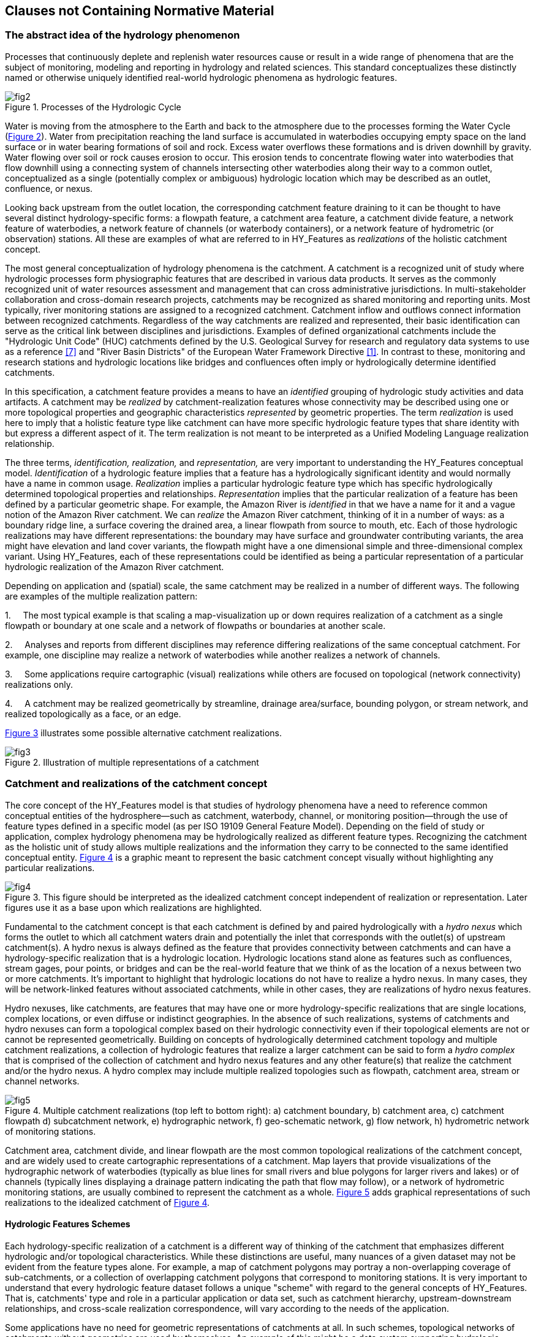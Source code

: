 == Clauses not Containing Normative Material

=== The abstract idea of the hydrology phenomenon

Processes that continuously deplete and replenish water resources cause
or result in a wide range of phenomena that are the subject of
monitoring, modeling and reporting in hydrology and related sciences.
This standard conceptualizes these distinctly named or otherwise
uniquely identified real-world hydrologic phenomena as hydrologic
features.

[#figure2]
.Processes of the Hydrologic Cycle
image::figures/fig2.png[]

Water is moving from the atmosphere to the Earth and back to the
atmosphere due to the processes forming the Water Cycle
(link:#figure2[Figure 2]). Water from precipitation reaching the land
surface is accumulated in waterbodies occupying empty space on the land
surface or in water bearing formations of soil and rock. Excess water overflows
these formations and is driven downhill by gravity. Water flowing over soil or
rock causes erosion to occur. This erosion tends to concentrate flowing
water into waterbodies that flow downhill using a connecting system of
channels intersecting other waterbodies along their way to a common
outlet, conceptualized as a single (potentially complex or ambiguous)
hydrologic location which may be described as an outlet, confluence, or
nexus.

Looking back upstream from the outlet location, the corresponding
catchment feature draining to it can be thought to have several distinct
hydrology-specific forms: a flowpath feature, a catchment area feature,
a catchment divide feature, a network feature of waterbodies, a network
feature of channels (or waterbody containers), or a network feature of
hydrometric (or observation) stations. All these are examples of what
are referred to in HY_Features as _realizations_ of the holistic
catchment concept.

The most general conceptualization of hydrology phenomena is the
catchment. A catchment is a recognized unit of study where hydrologic
processes form physiographic features that are described in various data
products. It serves as the commonly recognized unit of water resources
assessment and management that can cross administrative jurisdictions.
In multi-stakeholder collaboration and cross-domain research projects,
catchments may be recognized as shared monitoring and reporting units.
Most typically, river monitoring stations are assigned to a recognized
catchment. Catchment inflow and outflows connect information between
recognized catchments. Regardless of the way catchments are realized and
represented, their basic identification can serve as the critical link
between disciplines and jurisdictions. Examples of defined
organizational catchments include the "Hydrologic Unit Code" (HUC)
catchments defined by the U.S. Geological Survey for research and
regulatory data systems to use as a reference link:#USGS1992[[7\]] and
"River Basin Districts" of the European Water Framework Directive
link:#EC2000[[1\]]. In contrast to these, monitoring and research
stations and hydrologic locations like bridges and confluences often
imply or hydrologically determine identified catchments.

In this specification, a catchment feature provides a means to have an
_identified_ grouping of hydrologic study activities and data artifacts.
A catchment may be _realized_ by catchment-realization features whose
connectivity may be described using one or more topological properties
and geographic characteristics _represented_ by geometric properties.
The term _realization_ is used here to imply that a holistic feature
type like catchment can have more specific hydrologic feature types that
share identity with but express a different aspect of it. The term
realization is not meant to be interpreted as a Unified Modeling
Language realization relationship.

The three terms, _identification, realization,_ and _representation,_
are very important to understanding the HY_Features conceptual model.
_Identification_ of a hydrologic feature implies that a feature has a
hydrologically significant identity and would normally have a name in
common usage. _Realization_ implies a particular hydrologic feature type
which has specific hydrologically determined topological properties and
relationships. _Representation_ implies that the particular realization
of a feature has been defined by a particular geometric shape. For
example, the Amazon River is _identified_ in that we have a name for it
and a vague notion of the Amazon River catchment. We can _realize_ the
Amazon River catchment, thinking of it in a number of ways: as a
boundary ridge line, a surface covering the drained area, a linear
flowpath from source to mouth, etc. Each of those hydrologic
realizations may have different representations: the boundary may have
surface and groundwater contributing variants, the area might have
elevation and land cover variants, the flowpath might have a one
dimensional simple and three-dimensional complex variant. Using
HY_Features, each of these representations could be identified as being
a particular representation of a particular hydrologic realization of
the Amazon River catchment.

Depending on application and (spatial) scale, the same catchment may be
realized in a number of different ways. The following are examples of
the multiple realization pattern:

1.     The most typical example is that scaling a map-visualization up
or down requires realization of a catchment as a single flowpath or
boundary at one scale and a network of flowpaths or boundaries at
another scale.

2.     Analyses and reports from different disciplines may reference
differing realizations of the same conceptual catchment. For example,
one discipline may realize a network of waterbodies while another
realizes a network of channels.

3.     Some applications require cartographic (visual) realizations
while others are focused on topological (network connectivity)
realizations only.

4.     A catchment may be realized geometrically by streamline, drainage
area/surface, bounding polygon, or stream network, and realized
topologically as a face, or an edge.

link:#figure3[Figure 3] illustrates some possible alternative catchment
realizations.

[#figure3]
.Illustration of multiple representations of a catchment
image::figures/fig3.png[]

=== Catchment and realizations of the catchment concept

The core concept of the HY_Features model is that studies of hydrology
phenomena have a need to reference common conceptual entities of the
hydrosphere--such as catchment, waterbody, channel, or monitoring
position--through the use of feature types defined in a specific model
(as per ISO 19109 General Feature Model). Depending on the field of
study or application, complex hydrology phenomena may be hydrologically
realized as different feature types. Recognizing the catchment as the
holistic unit of study allows multiple realizations and the information
they carry to be connected to the same identified conceptual entity.
link:#figure4[Figure 4] is a graphic meant to represent the basic catchment
concept visually without highlighting any particular realizations.

[#figure4]
.This figure should be interpreted as the idealized catchment concept independent of realization or representation. Later figures use it as a base upon which realizations are highlighted.
image::figures/fig4.png[]

Fundamental to the catchment concept is that each catchment is defined
by and paired hydrologically with a __hydro nexus__ which forms the
outlet to which all catchment waters drain and potentially the inlet
that corresponds with the outlet(s) of upstream catchment(s). A hydro
nexus is always defined as the feature that provides connectivity
between catchments and can have a hydrology-specific realization that is
a hydrologic location. Hydrologic locations stand alone as features such
as confluences, stream gages, pour points, or bridges and can be the
real-world feature that we think of as the location of a nexus between
two or more catchments. It's important to highlight that hydrologic
locations do not have to realize a hydro nexus. In many cases, they will
be network-linked features without associated catchments, while in other
cases, they are realizations of hydro nexus features.

Hydro nexuses, like catchments, are features that may have one or more
hydrology-specific realizations that are single locations, complex
locations, or even diffuse or indistinct geographies. In the absence of
such realizations, systems of catchments and hydro nexuses can form a
topological complex based on their hydrologic connectivity even if their
topological elements are not or cannot be represented geometrically.
Building on concepts of hydrologically determined catchment topology and
multiple catchment realizations, a collection of hydrologic features
that realize a larger catchment can be said to form a _hydro complex_
that is comprised of the collection of catchment and hydro nexus
features and any other feature(s) that realize the catchment and/or the
hydro nexus. A hydro complex may include multiple realized topologies
such as flowpath, catchment area, stream or channel networks.

[#figure5]
.Multiple catchment realizations (top left to bottom right): a) catchment boundary, b) catchment area, [[flowpath]]c) catchment flowpath d) subcatchment network, e) hydrographic network, f) geo-schematic network, g) flow network, h) hydrometric network of monitoring stations.
image::figures/fig5.png[]

Catchment area, catchment divide, and linear flowpath are the most
common topological realizations of the catchment concept, and are widely
used to create cartographic representations of a catchment. Map layers
that provide visualizations of the hydrographic network of waterbodies
(typically as blue lines for small rivers and blue polygons for larger
rivers and lakes) or of channels (typically lines displaying a drainage
pattern indicating the path that flow may follow), or a network of
hydrometric monitoring stations, are usually combined to represent the
catchment as a whole. link:#figure5[Figure 5] adds graphical representations
of such realizations to the idealized catchment of link:#figure4[Figure 4].

==== Hydrologic Features Schemes
Each hydrology-specific realization of a catchment is a different way of
thinking of the catchment that emphasizes different hydrologic and/or
topological characteristics. While these distinctions are useful, many
nuances of a given dataset may not be evident from the feature types
alone. For example, a map of catchment polygons may portray a
non-overlapping coverage of sub-catchments, or a collection of
overlapping catchment polygons that correspond to monitoring stations.
It is very important to understand that every hydrologic feature dataset
follows a unique "scheme" with regard to the general concepts of
HY_Features. That is, catchments' type and role in a particular
application or data set, such as catchment hierarchy, upstream-downstream
relationships, and cross-scale realization correspondence, will vary
according to the needs of the application.

Some applications have no need for geometric representations of
catchments at all. In such schemes, topological networks of catchments
without geometries are used by themselves. An example of this might be a
data system supporting hydrologic modeling. Geospatial data may be used
to parameterize models that then run only using topological catchment
relationships. In this kind of scheme, the topological realization may
not correspond to a single geometric representation. For example, when
it is modeling a diffuse area of drainage between two model units, a
hydro nexus may take on the topological role of a node without
being represented geometrically as a single point.

A very common scheme that includes geometric representation is sometimes
referred to as the "reach-catchment" scheme and is typified by the U.S.
NHDPlus link:#MCKAY2012[[10\]]. In this case, the catchment network forms
a continuous coverage of incremental drainage units where each catchment
corresponds to one and only one flowpath. This scheme comes about as a result
of elevation derived hydrography where, at a given scale, incremental
drainage polygons are defined for every confluence-to-confluence
flowpath. This scheme can be described using HY_Features, but many of
its specific constraints and nuances are implementation details that
would be specified in a profile and/or implementation of HY_Features.

Considering data sets that include multiple realizations and/or
representations of features across two or more scales, the idea of the
implementation scheme is very important. For example, consider a dataset
that has high-resolution and low-resolution variants of
reach-catchments, as described above. The flowpaths of the
low-resolution catchments may or may not be represented by the union of
the set of high-resolution catchments' flowpaths that connect its inflow
to outflow. A scheme may also include different kinds of realizations or
representations for higher or lower resolution features. For example, at
one scale, all waterbodies in a network may be represented as linear
flowpaths merely connecting catchment inlet to catchment outlet. At
finer scales, the same waterbodies may be represented as waterbody
polygons that show inundated area or even as some form of mesh or
surface representing the containing bathymetry and/or the waterbody
volume. All these examples are supported by HY_Features, but would need
to be specified as a profile or with implementation by a particular
application.

Another example of a dataset-scheme is the idea of a "contracted
catchment" and a "contracted node" which are used in the Australian
Hydrological Geospatial Fabric link:#BOM2015[[11\]] to describe catchments,
and associated outlet locations. The word contracted is used as in a legal
contract, meaning that a "contracted node" is one for which a contract
that it will be realized and given a representation in future versions
of the dataset has been established. Many hydrologic data sets have
similar varying-levels of permanence and governance of features'
identity. As far as HY_Features is concerned, these are implementation
details that would be specified as a profile or implementation of the
model.

Specific feature types defined in the HY_Features model include
HY_HydroFeature (in section 7.3.1), HY_Catchment, HY_HydroNexus,
HY_CatchmentRealization, HY_HydroLocation, HY_CatchmentArea,
HY_CatchmentDivide, HY_Flowpath, HY_HydroNetwork and
HY_CartographicRealization (section 7.3.2).

=== Catchment topology and hierarchy
An unlimited number of overlapping catchments can potentially be defined
in a given region since every point in that region corresponds to some
catchment that drains to it. However, catchments are normally connected
in drainage networks and built around significant features of the
terrain such as confluences. Catchment networks, that might form a
continuous coverage of the landscape, provide continuity between
catchments, the ability to aggregate catchments, and to trace flow up-
or down-stream.

In a network of catchments, morphological detail may be specified in
many ways. Inflows and outflows are often complex where water flows out
of one catchment and into another. As shown in link:#figure6[Figure 6],
catchments may connect through simple confluences (Figure 6a), waterbodies
or wetlands (Figure 6c), intermittent or subsurface flows (Figure 6d), complex
braided streams (Figure 6e), or distributary systems like deltas (Figure
6f). In some situations, diffuse (multiple) inflows can be conceptually
joined in a 'conjoint' catchment (Figure 6b) and spread (multiple)
outflows may be joined in a catchment flowing out at a single,
conceptual outflow (Figure 6e).

[#figure6]
.Catchment connectivity examples (top left to bottom right): a) Simple catchments with one inflow and one outflow each; b) conjoint catchments with an ambiguous divide flowing into a single downstream catchment; c) catchments joining in a waterbody or wetland with no clear network at their shared nexus; d) catchments joining through intermittent or subsurface flows; e) catchments that join through areas of complex or braided channels with an ambiguous divide near their junction; f) catchments with distributary hydro nexuses such as in a delta.
image::figures/fig6.png[]

Although these cases require different geographic representations, they
can be represented using the same pattern of the catchment and hydro
nexus. Since all these cases can be specified referencing a simple
internal edge-node catchment topology, no special treatment is required
to handle the variation of flow processes. While link:#figure6[Figure 6]
illustrates a simple dendritic junction, and a method to handle complexity
through encapsulation, it's important to note that HY_Features can support
non-dendritic network topology where a given hydro nexus may be
distributary and contribute flow (be an inflow hydro nexus) to multiple
catchments.

Any catchment may also be nested in a larger containing catchment or
split into multiple sub units to define catchment hierarchies. Two types
of catchment hierarchical relations are supported in HY_Features: basic
nesting and dendritic aggregation. Basic nesting allows any catchment to
reference a containing catchment (link:#figure7[Figure 7]) without defining any
particular interconnections between the two. Dendritic aggregations
(link:#figure8[Figure 8]) consist of specialized dendritic catchments that
contribute exorheic flow to an outlet and support simple topological
relationships that allow determination of flow from upstream to downstream
catchments. Specialized interior catchments add support for endorheic flow or
interior drainage within dendritic aggregations.

[#figure7]
.Catchment hierarchy, with one catchment (dark grey C1) nested within another catchment (light grey C) and corresponding HY_Features UML classes.
image::figures/fig7.png[]

[#figure8]
.Catchment hierarchy with smaller catchments (C1, C2, C3) part of a dendritic catchment network, which is itself a catchment and corresponding HY_Features UML classes.
image::figures/fig8.png[]

=== Catchment network realization

As discussed above, catchments may have a number of hydrology-specific
realizations. A network of catchments that interact at hydro nexuses can
be realized as a network of catchment realizations. For example, a
network of catchments, each realized as a flowpath, can be realized as
the network of linear flowpath edges connected by hydro location nodes.
link:#figure9[Figure 9], link:#figure10[Figure 10], and
link:#figure11[Figure 11] illustrate how a single catchment C1
is realized as a catchment area (light grey catchment area A) and also
as a flowpath (red line F). Each catchment is potentially connected to
other catchments at its outflow nexus n1 (Figure 10) and/or inflow nexus
n2 (Figure 11). The flowpath geometry may trace the main flowpath
through the catchment or it could be a purely schematic straight-line
representation of a topological edge. Figure 9, Figure 10, and Figure
11, include UML diagrams that describe the hydrologic features
highlighted in the figures.

[#figure9]
.Catchment area (grey area A) and flowpath realization (red line F) that connects catchment inflow to outflow for a defined hydrologically significant unit (C1) and corresponding HY_Features UML classes.
image::figures/fig9.png[]

[#figure10]
.Catchment (C1), realized by a flowpath (red line F) and area (grey area A), contributes to a common outflow hydro nexus node (n1) and corresponding HY_Features UML classes.
image::figures/fig10.png[]

[#figure11]
.Catchment (C1), realized by a flowpath (red line F) and area (grey area A), receives inflow from hydro nexus node n2 and corresponding HY_Features UML classes.
image::figures/fig11.png[]

In a network of dendritic catchments, one or more catchments may
contribute outflow to a given hydro nexus, but only one catchment can
receive inflow from that nexus. This hydrology-specific topological
relationship is maintained regardless of the geometric representation of
the hydro location which realizes the nexus. The association role names
_inflow_ and _outflow_ are used to unambiguously describe the flow
direction at a hydro nexus with respect to a dendritic catchment.

Catchment networks that appear non-dendritic, such as broad river
bottoms with complex braided channels and two or more primary inflows,
can be modeled with HY_Features. While a catchment contributes flow to a
single outflow hydro nexus, there is no restriction on the number of
catchments contributing to a hydro nexus. Figure 12a illustrates a case
where hydro nexus nodes n2 and n3, both have two contributing catchments
and have one and two receiving catchments respectively. Such situations are
quite common in hydrologic systems. Examples include prairie pothole or ponded
wetland landscapes, networked urban drainage systems, waterbodies with multiple
outflows, and non-surface-contributing regions with ambiguous or complex
outflows. While HY_Features does not attempt to model all these types of
features, it does support non-dendritic catchments, if an application supports
them, and it provides mechanisms to encapsulate such real-world
complexity.

By introducing conjoint catchments that encapsulate non-dendritic parts,
such complex situations can also be modeled as dendritic networks of
catchments. link:#figure12[Figure 12] shows a non-dendritic stream network,
where it is not possible to determine to what extent flow from catchment F
contributes to catchments E or C (Figure 12a) without additional
information. Joining the catchments E, B, and C (Figure 12b) and
collapsing their inflow (/outflow) nexuses n2 and n3 into a single virtual
inflow hydro nexus, accumulates all the flow from catchments D and F in the
resulting catchment X. Some implementations could go even further,
eliminating node n2 and lumping catchment D into X as well. While not
required, this encapsulation approach can be used to model a complex
catchment topology as a simple dendritic network.

[#figure12]
.Non-dendritic stream network complexity: a) non-dendritic detailed flow b) unambiguous aggregated flow.
image::figures/fig12.png[]

The topological pattern of a catchment network is shared with all of its
hydrology-specific realizations, although the topological "level"
(solid, face, edge, node) of a realization may vary. A given scheme
topologically realizes catchments as a solid bounded by inflow/outflow
faces, a face bounded by inflow/outflow edges, or an edge bounded by
inflow/outflow nodes. A single catchment may also be realized as a
topological complex consisting of all of the flowpath edges, and hydro
location nodes forming the surface drainage of that catchment. The
topological role that each hydrology-specific realization feature plays
may or may not correspond directly to its geometric representation. For
example, a waterbody plays the role of a flowpath edge between its inlet
and outlet, but may be represented geometrically as a polygon ring.

=== Surface water networks
Maps displaying a representation of a catchment are very common in
hydrology research and engineering. Depending on the scientific concern
and application, as well as the spatial scale of interest, different
aspects and details of hydrology phenomena may be represented using
application-specific map symbols. HY_Features accommodates this
diversity with multiple alternate hydrology-specific realizations of the
catchment and hydro nexus concepts which in turn may be represented
alternately as geometric points, lines, polygons, or surfaces, or as
aggregates of these geometric types. This standard is based on a
hydrologically determined topology model of directed hydro nexuses
acting as inflow or outflow locations for catchments which in turn
connect them. This topological catchment network pattern can be realized
in context-specific networks of features which each realizes a single
catchment or hydro nexus, especially in hydrographic networks of
waterbodies or networks of surface depressions and channels that may
contain waterbodies. These network features may in turn have a variety
of scale- and application-specific geometric representations. For
example, a fixed landmark point on a waterbody, or a cross-section line
separating a watercourse can each represent a hydro location node that
realizes a nexus within the hydrology-specific topological _hydro
complex_.

==== Hydrographic and channel network
Surface water flows in networks, and so hydrographic data is commonly
organized into those same networks. Surface water networks are also
self-similar; the patterns of rivers and deltas visible at a continental
scale resolve continuously into similar but more detailed nested
networks of streams, lakes, confluences, and other features as the
spatial scale of mapping and inquiry increases. The HY_Features model of
catchment networks and nested waterbody and channel network realizations
is intended to address the multi-scale nature of hydrologic data and
connect hydrologic phenomena and observations across a range of these
scales.

The basic elements of surface water networks at any scale are
_waterbodies_ and the _channels and depressions_ through which they flow
and in which they are contained. Following the definitions in the
WMO/UNESCO "International Glossary of Hydrology" link:#WMO2016[[9\]] a
waterbody is understood as the mass of liquid water accumulated on or below
the land surface as a body of flowing water, which in some parts may have
stagnant water that is not moving or flowing. The waterbody concept
formalized in this specification is consistent with this definition, but
focuses on surface-waterbodies only. A conceptual model capturing the
specifics of bodies of groundwater as well as aquifers containing
groundwater are provided by the WaterML2: Part 4 - GroundwaterML2
specification link:#OGC2016[[6\]]. A future WaterML2 specification part
is expected to complete the sub-atmospheric hydrologic cycle by addressing
features such as recharge zones and springs that connect groundwater with
surface water phenomena.

The container for a waterbody, a channel or depression, is commonly
understood as a type of natural or man-made watercourse through or along
which water may or may not flow link:#WMO2016[[9\]]. A network of channels
(or drainage pattern) exists independent of whether it contains water at a
particular time. The HY_Features conceptual model accommodates both targets
(waterbody and container) of hydrologic study by defining separately and
then linking together waterbody features and containing land surface
features. *Note that flow-through or standing lakes and similar features
are considered to be types of waterbodies whose container is a
depression.*

Connected waterbodies with their associated containing channel network
make up the hydrographic and channel networks that hydrology-specific
realize the catchment that the networks drain. Individual waterbodies
themselves can also be characterized in more detail along vertical
cross- or longitudinal sections as well as within horizontal strata as
to their distinct thermal, salinity, oxygen, and nutrient
characteristics, etc. Such bathymetric and strata information may also
be represented as or derived from a surface such as would be derived
from LiDAR. Waterbodies or their strata may also be recognized as
storage reservoir features with water use, regulation, or control
characteristics.

In order to form hydrographic or channel networks, waterbodies or
channels that hydrologically realize catchments as topological edges
need to be connected by way of topological nodes. The HY_Features model
therefore connects waterbodies or channels through a hydro location
which realizes the hydro nexus corresponding to these catchments.
Although an entire network realizes the catchment that it drains to a
single hydro nexus, each hydro location node connecting waterbodies or
channels can also be thought of as a realization of a hydro nexus that
drains the sub-catchment which feeds that waterbody. The catchment
relationships defined in the catchment model described in this standard
can be used for both the larger catchment realized by the whole
hydrographic network and the catchment(s) whose hydro nexuses can be
used to connect waterbodies at hydro locations within the hydrographic
network. While there is conceptually a hydro nexus realization at the
outlet of every flowing waterbody, it's important to point out that not
all waterbodies will have identified or realized hydro nexus features in
every dataset. However, the conceptual existence of a hydro nexus and a
hydro location which realizes it at the outlet of a waterbody is
important to form cross-scale and cross-dataset hydro location ties
between channels, waterbodies, and the catchments they drain.

It is common practice to realize a catchment as a single main-stem
flowpath (link:figure5[Figure 5c]) as well as a complete hydrographic or channel
network. There is some choice in which catchments to delineate and
realize in this way. As discussed in section 6.2.1, some
elevation-derived hydrographic datasets define one associated drainage
"reach-catchment" for each stream segment connecting two confluences.
Others identify main-stem rivers that flow from their headwaters to a
common outlet. In either case, the corresponding catchment typically
carries the identity (name or some ID) of the main river and its outlet
is considered the mouth of the river. The main stem flowpath serves as
both a component of the stream network realizing a catchment and as a
standalone realization linking the inflow and outflow of that catchment.
Networks of flowpaths and hydro locations can in turn realize larger
catchment networks. At small scales, complex networks of watercourses
can have one main-stem flowpath made up of many smaller scale reaches.
At large scales, a network made up of one reach may serve as the single
main flowpath.

Specific HY_Features classes supporting surface water networks include:
HY_ChannelNetwork, HY_Channel, HY_Depression (in section 7.4.1),
HY_HydrographicNetwork, HY_WaterBody, HY_WaterBodyStratum,
HY_CrossSection, HY_LongitudinalSection, HY_Water_LiquidPhase, and
HY_Water_SolidPhase (in section 7.4.2).

==== Hydrometric network
Water bodies are observed using monitoring stations which are typically
physical locations with a well-established cross section they monitor.
It is common practice to locate a monitoring station in relation to
local landmarks and permanent reference points along a stream or in
relation to the outlet of the monitored waterbody. The river reference
system, described in section 7.3.3, gives a mechanism to locate such
points along a flowpath in relation to located hydro nexuses. When
aggregated into a network, monitoring stations within a catchment can be
said to make up a logically connected hydrometric network which monitors
a catchment.

For the purpose of linking identified monitoring stations, (thought to
be the sampling feature in terms of the observations and measurements
standard) and a river or other hydrologic feature (thought to be the
domain or sampled feature in terms of observations and measurements) a
specific hydrometric feature participating in a hydrometric network is
defined. The monitoring feature role of hydrometric features is unique
in contrast to all other hydro location types in HY_Features, which
would be used as observed domain features in observations and
measurements.

Specific HY_Features classes supporting hydrometric networks include:
HY_HydrometricNetwork and HY_HydrometricFeature described in section 7.5
of this standard.

=== Referencing hydrologic locations along a river
It is common practice in hydrology to reference hydrologic locations
(typically observation stations, but also designated reaches, or flood
plain zones) to an existing dataset, expressing the locations as a
distance along a particular linear flowpath waterbody. Given that the
flowpath has an established hydro nexus realization, whether located as
a network feature or inferred through a dataset convention such as
digitization direction, any hydrologic location can be referenced to the
network through association with an existing outflow (or inflow)
location and distance along the flowpath. Such a network location is
often determined on the fly through topological and/or geometric means
when a search is executed or as part of some automated data processing
routine. This standard does not preclude such techniques, but does not
attempt to address the permanence or method of establishing such network
locations. Instead, HY_Features provides a linear referencing data model
to facilitate relating hydrologic locations across data sets and scales.

To allow expression of cross-dataset links, this standard specifies a
system for referencing "along a river" by defining the one-dimensional
flowpath which realizes a particular catchment as a linear element and a
hydro location which realizes the hydro nexus of that catchment as the
reference location. A hydrologic location can be thought of as a tie
point between different hydrologic datasets. That is, the hydro nexuses
in one dataset can be realized as hydro locations and referenced in
another dataset. Similarly, hydro locations may actually be monitoring
locations, without identified hydro nexuses - which they theoretically
may realize. Whether used to link hydro nexuses and associated
catchments or other types of information, an identified hydro location
provides a way to link specific network locations between data sources.

The HY_Features conceptual model defines an indirect position which has
three properties: 1) a hydro nexus realized by a hydrologically
significant "reference location"; 2) a "linear element" defined by the
flowpath which starts or ends at the reference location; and 3) a
"distance from referent" measure providing an absolute or relative
(percentage) value. The relationship between the identified hydro nexus
(hydro location) and catchment (flowpath) is either inlet and downstream
catchment or outlet and upstream catchment, and can be used to provide
upstream or downstream directionality of the distance.

With a specified inflow or outflow hydro nexus as reference location and
a specific realization of its flowpath, each catchment can support its
own river referencing. Realized as a hydro location, a located hydro
nexus is the potential reference location at the end of a flowpath that
could split the original reference flowpath at the newly located hydro
location. For example, if two bridges are thought of as the inflow and
outflow locations of a catchment, the downstream bridge hydro location,
which realizes an outflow hydro nexus, may form the reference location
for stream gages upstream from the bridge and the next upstream bridge.
Similarly, the upstream bridge hydro location, which realizes the inflow
hydro nexus, may be the reference location for stream gages downstream from
the bridge and the next downstream bridge.

Note that in these cases, the upstream or downstream orientation of the
measurement is always declared in relation to the catchment inflow or
outflow. Since this varies in application, the orientation is specified
with an inflow or outflow association between the flowpath linear
element (catchment realization) and the reference point hydro location
(hydro nexus).

Applying the indirect position model, a feature of interest can be
related to a hydro nexus and the associated catchment by linking it to
an existing hydro location, or as a new hydro location linked to
a flowpath linear element and hydro nexus referent. It's worth mentioning
that a special case of hydro location that is coincident with a hydro
nexus referent (at distance '0') could be considered a realization of
the hydro nexus.

==== Indirect position
Provided that the network of catchments is realized as one-dimensional
flowpaths and inflow and outflow hydro nexus locations (i.e. the
upstream or downstream end of the flowpaths is known), a feature of
interest can be located in the network along the linear flowpath
catchment realization. A new location can be placed along a flowpath in
reference to an already established inflow or outflow hydro nexus that
bounds the flowpath. The new network location can be expressed as a
distance along the flowpath 'measured' from the known flowpath end.
link:#figure13[Figure 13] shows the simplest case, where the inflow of
a catchment is some linear distance upstream of a located outflow
measured along a flowpath.

[#figure13]
.Inflow node referenced along a downstream flowpath
image::figures/fig13.png[]

===== Network location of features realizing a catchment hydro nexus
In the case that the new network location is to be a hydro nexus in a
pre-existing network, the already existing catchment would have to be
split into catchments upstream and downstream of what was just a
location, such as a stream gage, and becomes a hydro nexus that is
associated with (realized by) a location (stream gage). Once inserted as
a new hydro nexus, the upstream catchment would be realized as a
flowpath between the location (stream gage) and the inflow of the
now split catchment. Similarly, the downstream catchment would be
realized by a flowpath between the new location and the outflow of the
split catchment.

In this case, the unknown network position of the new location is known
to be the inflow or outflow hydro nexus location. link:#figure14[Figure 14]
shows a newly introduced hydro nexus that now splits an existing flowpath.
Because the new network location would now be a realization of the
outflow hydro nexus of the upstream catchment and the inflow hydro nexus
of the downstream catchment, its location is known to be the upstream
or downstream end of the associated catchments' flowpaths.

[#figure14]
.Newly introduced hydro nexus referenced along an upstream and downstream flowpath
image::figures/fig14.png[]

===== Network location of features not realizing a hydro nexus
In the case that the existing catchment network is to be preserved, the
feature being located will not become a hydro nexus with associated
catchments. If the catchment and flowpath realizing the catchment is not
split, the indirect position is expressed as part of the known distance
between the inflow hydro nexus and the outflow hydro nexus, measured
along the connecting flowpath. link:figure15[Figure 15] shows a new
feature located along a flowpath. The location is expressed as the distance
measured from the located outflow. Similarly, the new location could be located
as a distance from an upstream hydro nexus measured along the flowpath.

[#figure15]
.New location referenced along a downstream flowpath, expressed as part of the known distance from outflow node
image::figures/fig15.png[]

===== Network location of features in reference to an already referenced
location While not common in hydrographic datasets, the known reference
location does not have to be a hydro nexus. If a hydro location has an already
known network location, the indirect position can be expressed as part
of the distance along the flowpath measured from such an already
referenced location (located referent). link:#figure16[Figure 16] shows
a feature located along a flowpath in reference to a downstream referent
that is located along the same flowpath relative to its outflow.

[#figure16]
.New location referenced along a downstream flowpath, expressed distance from a located feature, and finally as part of the known distance from outflow node
image::figures/fig16.png[]

===== Location of features in a flowpath network
A feature of interest can be located somewhere along a particular
network flowpath in a flowpath network realizing a network of catchments
in two ways: 1) as a new inflow or outflow hydro nexus node bounding a
(newly split) flowpath at one end and in reference to the other end, or
2) referenced upstream or downstream of a flowpath end or an already
referenced location on a given flowpath. Figure 17, illustrates how a
newly introduced network location can be located along an upstream
flowpath, as an outflow node 'n1' referencing a known inflow node 'r2'
graphically and with representative HY_Features UML. Figure 18 shows the
location along a downstream flowpath referencing a known outflow node
'r1'.

[#figure17]
.Position (yellow dot) of an outflow node referencing an inflow node, expressed as a measured distance from an upstream referent (red dot) and representative UML classes.
image::figures/fig17.png[]

[#figure18]
.Position (yellow dot) of an inflow node relative to an outflow node, determined along a downstream flowpath, expressed as a measured distance from a downstream referent (red dot) and representative UML classes.
image::figures/fig18.png[]

Figure 19 illustrates how the position of a feature can be determined as
part the known distance between inflow and outflow nodes that bound a
flowpath in upstream and downstream direction. The origin of the
flowpath is set at one of its ends, and directed to the other. This
approach is used in the case that the new location is not to be declared
to be an inflow or outflow (hydro nexus node) of a catchment.

[#figure19]
.Intermediate Position (yellow dot) between known inflow and outflow nodes, expressed as distance from a located upstream or downstream referent (red dots).
image::figures/fig19.png[]

The UML diagrams shown in Figure 17-19 illustrate that the river
referencing system defined in this standard generally corresponds with
the OGC standard model for Linear Referencing which is considered as the
general framework to assign a position to a feature of interest along a
hydrologic feature. The UML specifies fundamental properties of linear
referencing along a flowpath to express the referenced location as a
distance from a located referent, which may be the known inflow or
outflow hydro nexus node or another referenced location.

Specific HY_Features classes supporting the referencing 'along a river'
include HY_IndirectPosition, HY_DistanceFromReferent and
HY_DistanceDescription described in section 7.3.3 of this standard

link:#table1[Table 1] provides a descriptive 'mapping' intended to provide
a basic understanding of how the HY_Features river positioning system may
specify the OGC standard Linear referencing model. The river positioning
system is described in detail in section 7.3.3 of this standard, the OGC
linear referencing model within the OGC Abstract Specification Topic 19,
Linear referencing (aka ISO/FDIS19148:2011).

[#table1]
.HY_Features river positioning concepts comparable with the OGC Linear referencing model
[width="100%",cols="34%,33%,33%",]
|=======================================================================
a|
*HY_Features concept* +
(internal HYF reference)

 a|
*Description*

 a|
*OGC LR concept* +
(internal LR reference)

a|
*River Referencing* (leaf package), describing the system applied to
place a hydrologic feature on a (linear) watercourse/stream feature. The
feature location is specified as an indirect position expressed as
distance along the watercourse on which the feature is to be placed.

a|
A (hydrologic) feature of interest which is located along the locating
one-dimensional flowpath referencing inflow and/or outflow already
located on that flowpath, corresponds in general to the linear
referencing along a linear element described in the OGC standard model
for Linear referencing.

a|
*Linear Referencing model* (leaf package),
specification of a location relative to a linear element as a
measurement along that element. This model describes allocation as
position expressed as distance along a linear element.

a|
*Indirect Position* (7.3.3.1), position expressing the location of a
hydrologic feature (of interest) relative to the known location of
another feature along an axis, which
has _distance expression_, _distance description_,
_referenceLocation_ and an (already) _locatedReferent association._

 a|
Feature that specifies a location through referencing along a 'linear'
hydrologic feature. +

Indirect position is expressed as 'distance from referent' located at
the upstream or downstream end of the flowpath, or as a term describing
this distance.

a|
*Position Expression* (6.2.2.1) specifies a linearly referenced
location. Fundamental properties are 'linear element', 'distance
expression' and 'LRM' [linear referencing method] describing the 'manner
of measurement'.

a|
_**Note**: A referencing method (feature type) is not explicitly specified by HY_Features_.
 

a|
River referencing may be understood as a hydrology-specific referencing
method applied to specify a location along a linear hydrologic feature.
The river referencing results in an abstract, interpolative or
descriptive value, which implies the usage of an appropriate method. +

The 'units' and 'type' properties of the referencing method are covered
by the HY_DistanceFromReferent data type.

a|
**Linear Referencing Method** (6.1.1.3) specifies how a linear element
is measured. by 'name', 'type', 'units' and optional 'constraints'.

a|
*Flowpath* (7.3.2.6), realizes a catchment specifically as a path
connecting the inflow and outflow of the catchment it realizes. +

Has a _realized catchment_ association.

a|
One-dimensional topological realization of a catchment forming the
linear element along which an indirect position is determined. +

Topologically the flowpath can be understood as an edge bounded by
catchment outlet nodes.

 a|
*Linear Element* (6.1.1.2) describes a feature that can be measured in a
linear, one-dimensional, sense, incl. linear topological features such
instances of directed edges.

a|
*Hydro Location* (7.3.2.7), in the role of any hydrologic feature to be
located on the network through referencing another hydrologically
significant hydro location. +

Has a _referenced position association._

a|
Feature being linearly located,
understood as 'feature event' that 'occurs' somewhere in the network of
abstract catchments which is realized as a network of its linear
flowpaths. +

A hydro location at distance 0 from the hydro nexus referent would be of
type inlet or outlet and could be considered a realization of a hydro
nexus.

 a|
Linearly located *Feature* (6.1.1.5) that is located along an associated
locating feature using a linear referencing system. A feature linearly
located specifies where along the locating feature the located feature
occurs (feature event)

a|
*Hydro Location* (7.3.2.7), in the role of an already located
hydrologically significant referent that may realize the hydro nexus
where a catchment interacts with another catchment, +

Has a _realized_ _nexus_ association

 a|
Feature being used as a reference, located at the upstream or downstream
end of a flowpath which realizes the catchment whose hydro nexus is
realized by the located referent.

a|
*Referent* (6.1.1.4.2) specifies a known, already referenced location
on the linear element 'from' where a distance can be measured.

a|
*Distance From Referent* (7.3.3.3), distance from a located referent as
an absolute or interpolative value.

a|
Data type, expressing an indirect position value  as distance along the
flowpath 'measured' from a referent located at its upstream or
downstream end, or elsewhere on the flowpath. +

The attribute names may reflect the 'type' property of LRM, the use of
basic data types supports the 'units' property of LRM. +

a|
*Distance Expression* (6.1.1.4) specifies the measured value from the
start, or another known location, on the linear element along that
element.

a|
*Distance Description* (Table B.2), describes the spatial relation
between two locations.

a|
Terms common in hydrology to describe the
distance between a location being placed and a location being used as a
reference. These terms may be used to express an offset the distance
expression may have.

a|
*Offset* (6.1.1.4.3) qualifies the distance expression with respect to
locations not directly located on the linear element.

|=======================================================================

==== Network navigation
Realizing catchments as topological edges bounded by hydro nexus nodes,
a network of catchments may be traced upstream from the sea or a sink
traversing from outflow node along catchment edge to inflow node of
(multiple) upper catchments recursively. One can navigate all the way
'upstream' eventually arriving at the outflow node of the headwater
catchments, which do not have an inflow hydro nexus. Starting at a
spring, the catchment network can be traced in the 'downstream'
direction, first to the single outflow node to which the catchment
contributes then further downstream eventually arriving at an outflow
node of an estuary or delta with no downstream catchment. In a given
realization, a sequence of linear flowpaths, each realizing a catchment
connected in the catchment network, may be drawn as streams or
watercourses, which may or may not be geometrically connected in the
representation.

When geometrically connected, the edge-node topology described above
could be implemented based on a geometric network made up entirely of
geometrically connected flowpaths. In some cases, the geometric network
is all that is required to satisfy network navigation requirements. A
second approach is to use the geometric network to create a topological
edge-node network. In other cases, waterbodies and channel parts of a
particular network may not form a well-connected network or be
represented using different types of geometry, not suited to geometric
network traversal. In such cases, a non-geometric topological
(node-edge) realization, made up of catchments and hydro nexuses only
could be used.

The network navigation approach described here corresponds generally to
the standard network (navigation) model defined within ISO 19133:
Location-based services - Tracking and navigation which is considered as
a general framework to trace a network of catchments. Provided that a
catchment is topologically realized comparable with the ISO topology
model as directed edge (flowpath) and the hydro nexus as directed
(inflow/outflow) node, the catchment network (as well as its
hydrographic, geomorphologic or hydrometric realizations) can be
navigated using the concepts of the ISO network (navigation) model.

In terms of network navigation, the hydrographic, channel or station
network can be thought of as a set of junctions and links that connect
these junctions. The realization of an inflow/outflow node is comparable
with the 0-dimensional junction associating 'incoming and outgoing
links', and the flowpath is comparable with 1-dimensional link
associated with a 'start' and an 'end' set by the inflow or outflow node.

link:#table2[Table 2] provides a descriptive 'mapping' intended to provide
a basic understanding of how the HY_Features network navigation may specify
the Tracking and navigation model.

[#table2]
.HY_Features concepts comparable with the OGC Network navigation model
[width="100%",cols="34%,33%,33%",]
|=======================================================================
a|
*HY_Features concept*

a|
*Description*

a|
*ISO 19133 concept*

a|
Catchment realization network (6.3.1), aggregate of hydrologic features
realizing a catchment.

a|
The logical network of catchments interacting at hydro nexuses can be
realized as networks of specific catchment realizations. The network of
one-dimensional flowpaths connected by 0-dimensional inflow/outflow
nodes can be understood as a navigation network.

a|
Network (4.17), abstract structure consisting of a set of 0-dimensional
objects called junctions, and a set of 1-dimensional objects called
links that connect the junctions, each link being associated with a
start (origin, source) junction and end (destination, sink) junction.

a|
Flowpath (7.3.2.6), one-dimensional feature that realizes a catchment,
and is associated to the _realized catchment_.

a|The topological realization, a
directed edge bounded by inflow and outflow nodes can be understood as a
connecting link between junctions.

a|
Link (4.8), directed topological connection between two junctions
consisting of an edge and a direction.

a|
Hydro Location (7.3.2.5), hydrologic feature that can be a realization
of an outlet, associated to the _realized hydro nexus_.

a|
The topological (0-dimensional) realization as inflow or outflow node
forming the boundary of the flowpath realizing the corresponding
catchment. Can be understood as junction.

a|
Junction (4.6), single topological node in a network with its associated
collection of turns, incoming and outgoing links.

|=======================================================================
